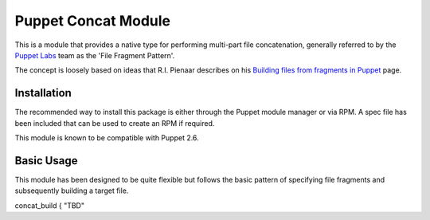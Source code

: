 Puppet Concat Module
====================

This is a module that provides a native type for performing multi-part file
concatenation, generally referred to by the `Puppet Labs`_ team as the 'File
Fragment Pattern'.

The concept is loosely based on ideas that R.I. Pienaar describes on his
`Building files from fragments in Puppet`_ page.

Installation
------------

The recommended way to install this package is either through the Puppet module
manager or via RPM. A spec file has been included that can be used to create an
RPM if required.

This module is known to be compatible with Puppet 2.6.

Basic Usage
-----------

This module has been designed to be quite flexible but follows the basic
pattern of specifying file fragments and subsequently building a target file. 

concat_build { "TBD"

.. _Puppet Labs: http://www.puppetlabs.com
.. _Building files from fragments in Puppet: http://www.devco.net/archives/2010/02/19/building_files_from_fragments_with_puppet.php
